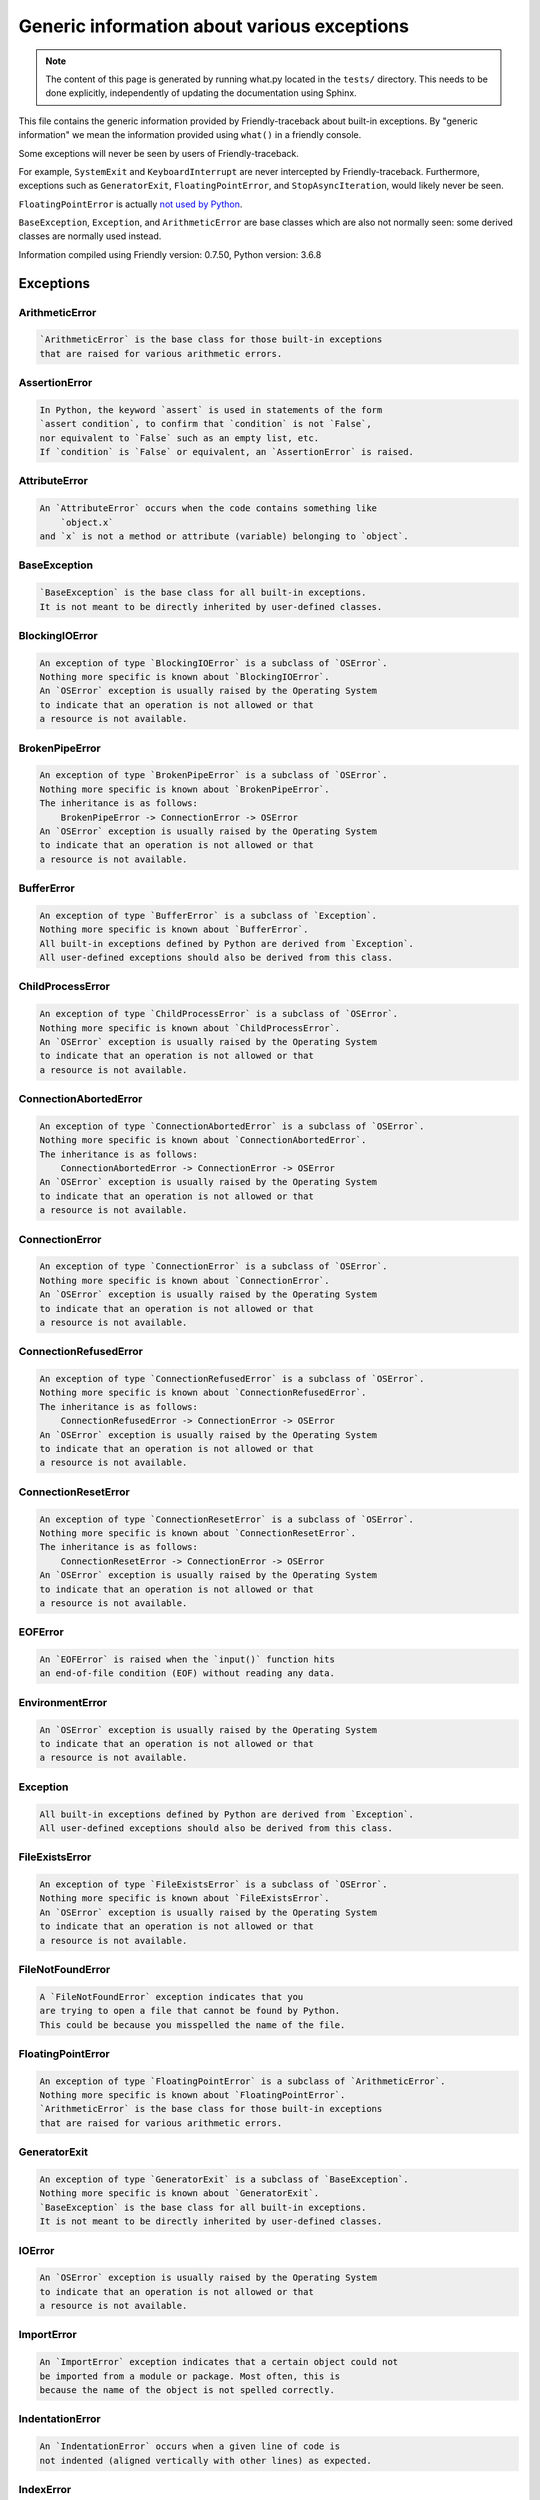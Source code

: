 
Generic information about various exceptions
==============================================

.. note::

     The content of this page is generated by running
     what.py located in the ``tests/`` directory.
     This needs to be done explicitly, independently of updating the
     documentation using Sphinx.

This file contains the generic information provided by
Friendly-traceback about built-in exceptions.
By "generic information" we mean the information provided using
``what()`` in a friendly console.

Some exceptions will never be seen by users of Friendly-traceback.

For example, ``SystemExit`` and ``KeyboardInterrupt`` are never
intercepted by Friendly-traceback. Furthermore, exceptions such as
``GeneratorExit``, ``FloatingPointError``, and
``StopAsyncIteration``, would likely never be seen.

``FloatingPointError`` is actually
`not used by Python <https://docs.python.org/3.7/library/exceptions.html#FloatingPointError>`_.

``BaseException``, ``Exception``, and ``ArithmeticError`` are base classes which
are also not normally seen: some derived classes are normally used instead.

Information compiled using Friendly version: 0.7.50,
Python version: 3.6.8




Exceptions
----------

ArithmeticError
~~~~~~~~~~~~~~~

.. code-block:: none

    `ArithmeticError` is the base class for those built-in exceptions
    that are raised for various arithmetic errors.

AssertionError
~~~~~~~~~~~~~~

.. code-block:: none

    In Python, the keyword `assert` is used in statements of the form
    `assert condition`, to confirm that `condition` is not `False`,
    nor equivalent to `False` such as an empty list, etc.
    If `condition` is `False` or equivalent, an `AssertionError` is raised.

AttributeError
~~~~~~~~~~~~~~

.. code-block:: none

    An `AttributeError` occurs when the code contains something like
        `object.x`
    and `x` is not a method or attribute (variable) belonging to `object`.

BaseException
~~~~~~~~~~~~~

.. code-block:: none

    `BaseException` is the base class for all built-in exceptions.
    It is not meant to be directly inherited by user-defined classes.

BlockingIOError
~~~~~~~~~~~~~~~

.. code-block:: none

    An exception of type `BlockingIOError` is a subclass of `OSError`.
    Nothing more specific is known about `BlockingIOError`.
    An `OSError` exception is usually raised by the Operating System
    to indicate that an operation is not allowed or that
    a resource is not available.

BrokenPipeError
~~~~~~~~~~~~~~~

.. code-block:: none

    An exception of type `BrokenPipeError` is a subclass of `OSError`.
    Nothing more specific is known about `BrokenPipeError`.
    The inheritance is as follows:
        BrokenPipeError -> ConnectionError -> OSError
    An `OSError` exception is usually raised by the Operating System
    to indicate that an operation is not allowed or that
    a resource is not available.

BufferError
~~~~~~~~~~~

.. code-block:: none

    An exception of type `BufferError` is a subclass of `Exception`.
    Nothing more specific is known about `BufferError`.
    All built-in exceptions defined by Python are derived from `Exception`.
    All user-defined exceptions should also be derived from this class.

ChildProcessError
~~~~~~~~~~~~~~~~~

.. code-block:: none

    An exception of type `ChildProcessError` is a subclass of `OSError`.
    Nothing more specific is known about `ChildProcessError`.
    An `OSError` exception is usually raised by the Operating System
    to indicate that an operation is not allowed or that
    a resource is not available.

ConnectionAbortedError
~~~~~~~~~~~~~~~~~~~~~~

.. code-block:: none

    An exception of type `ConnectionAbortedError` is a subclass of `OSError`.
    Nothing more specific is known about `ConnectionAbortedError`.
    The inheritance is as follows:
        ConnectionAbortedError -> ConnectionError -> OSError
    An `OSError` exception is usually raised by the Operating System
    to indicate that an operation is not allowed or that
    a resource is not available.

ConnectionError
~~~~~~~~~~~~~~~

.. code-block:: none

    An exception of type `ConnectionError` is a subclass of `OSError`.
    Nothing more specific is known about `ConnectionError`.
    An `OSError` exception is usually raised by the Operating System
    to indicate that an operation is not allowed or that
    a resource is not available.

ConnectionRefusedError
~~~~~~~~~~~~~~~~~~~~~~

.. code-block:: none

    An exception of type `ConnectionRefusedError` is a subclass of `OSError`.
    Nothing more specific is known about `ConnectionRefusedError`.
    The inheritance is as follows:
        ConnectionRefusedError -> ConnectionError -> OSError
    An `OSError` exception is usually raised by the Operating System
    to indicate that an operation is not allowed or that
    a resource is not available.

ConnectionResetError
~~~~~~~~~~~~~~~~~~~~

.. code-block:: none

    An exception of type `ConnectionResetError` is a subclass of `OSError`.
    Nothing more specific is known about `ConnectionResetError`.
    The inheritance is as follows:
        ConnectionResetError -> ConnectionError -> OSError
    An `OSError` exception is usually raised by the Operating System
    to indicate that an operation is not allowed or that
    a resource is not available.

EOFError
~~~~~~~~

.. code-block:: none

    An `EOFError` is raised when the `input()` function hits
    an end-of-file condition (EOF) without reading any data.

EnvironmentError
~~~~~~~~~~~~~~~~

.. code-block:: none

    An `OSError` exception is usually raised by the Operating System
    to indicate that an operation is not allowed or that
    a resource is not available.

Exception
~~~~~~~~~

.. code-block:: none

    All built-in exceptions defined by Python are derived from `Exception`.
    All user-defined exceptions should also be derived from this class.

FileExistsError
~~~~~~~~~~~~~~~

.. code-block:: none

    An exception of type `FileExistsError` is a subclass of `OSError`.
    Nothing more specific is known about `FileExistsError`.
    An `OSError` exception is usually raised by the Operating System
    to indicate that an operation is not allowed or that
    a resource is not available.

FileNotFoundError
~~~~~~~~~~~~~~~~~

.. code-block:: none

    A `FileNotFoundError` exception indicates that you
    are trying to open a file that cannot be found by Python.
    This could be because you misspelled the name of the file.

FloatingPointError
~~~~~~~~~~~~~~~~~~

.. code-block:: none

    An exception of type `FloatingPointError` is a subclass of `ArithmeticError`.
    Nothing more specific is known about `FloatingPointError`.
    `ArithmeticError` is the base class for those built-in exceptions
    that are raised for various arithmetic errors.

GeneratorExit
~~~~~~~~~~~~~

.. code-block:: none

    An exception of type `GeneratorExit` is a subclass of `BaseException`.
    Nothing more specific is known about `GeneratorExit`.
    `BaseException` is the base class for all built-in exceptions.
    It is not meant to be directly inherited by user-defined classes.

IOError
~~~~~~~

.. code-block:: none

    An `OSError` exception is usually raised by the Operating System
    to indicate that an operation is not allowed or that
    a resource is not available.

ImportError
~~~~~~~~~~~

.. code-block:: none

    An `ImportError` exception indicates that a certain object could not
    be imported from a module or package. Most often, this is
    because the name of the object is not spelled correctly.

IndentationError
~~~~~~~~~~~~~~~~

.. code-block:: none

    An `IndentationError` occurs when a given line of code is
    not indented (aligned vertically with other lines) as expected.

IndexError
~~~~~~~~~~

.. code-block:: none

    An `IndexError` occurs when you try to get an item from a list,
    a tuple, or a similar object (sequence), and use an index which
    does not exist; typically, this happens because the index you give
    is greater than the length of the sequence.

InterruptedError
~~~~~~~~~~~~~~~~

.. code-block:: none

    An exception of type `InterruptedError` is a subclass of `OSError`.
    Nothing more specific is known about `InterruptedError`.
    An `OSError` exception is usually raised by the Operating System
    to indicate that an operation is not allowed or that
    a resource is not available.

IsADirectoryError
~~~~~~~~~~~~~~~~~

.. code-block:: none

    An exception of type `IsADirectoryError` is a subclass of `OSError`.
    Nothing more specific is known about `IsADirectoryError`.
    An `OSError` exception is usually raised by the Operating System
    to indicate that an operation is not allowed or that
    a resource is not available.

KeyError
~~~~~~~~

.. code-block:: none

    A `KeyError` is raised when a value is not found as a
    key in a Python dict or in a similar object.

KeyboardInterrupt
~~~~~~~~~~~~~~~~~

.. code-block:: none

    An exception of type `KeyboardInterrupt` is a subclass of `BaseException`.
    Nothing more specific is known about `KeyboardInterrupt`.
    `BaseException` is the base class for all built-in exceptions.
    It is not meant to be directly inherited by user-defined classes.

LookupError
~~~~~~~~~~~

.. code-block:: none

    `LookupError` is the base class for the exceptions that are raised
    when a key or index used on a mapping or sequence is invalid.
    It can also be raised directly by codecs.lookup().

MemoryError
~~~~~~~~~~~

.. code-block:: none

    Like the name indicates, a `MemoryError` occurs when Python
    runs out of memory. This can happen if you create an object
    that is too big, like a list with too many items.

ModuleNotFoundError
~~~~~~~~~~~~~~~~~~~

.. code-block:: none

    A `ModuleNotFoundError` exception indicates that you
    are trying to import a module that cannot be found by Python.
    This could be because you misspelled the name of the module
    or because it is not installed on your computer.

NameError
~~~~~~~~~

.. code-block:: none

    A `NameError` exception indicates that a variable or
    function name is not known to Python.
    Most often, this is because there is a spelling mistake.
    However, sometimes it is because the name is used
    before being defined or given a value.

NotADirectoryError
~~~~~~~~~~~~~~~~~~

.. code-block:: none

    An exception of type `NotADirectoryError` is a subclass of `OSError`.
    Nothing more specific is known about `NotADirectoryError`.
    An `OSError` exception is usually raised by the Operating System
    to indicate that an operation is not allowed or that
    a resource is not available.

NotImplementedError
~~~~~~~~~~~~~~~~~~~

.. code-block:: none

    An exception of type `NotImplementedError` is a subclass of `RuntimeError`.
    Nothing more specific is known about `NotImplementedError`.
    A `RuntimeError` is raised when an error is detected that doesn't fall in any
    of the more specific exception types defined by Python.

OSError
~~~~~~~

.. code-block:: none

    An `OSError` exception is usually raised by the Operating System
    to indicate that an operation is not allowed or that
    a resource is not available.

OverflowError
~~~~~~~~~~~~~

.. code-block:: none

    An `OverflowError` is raised when the result of an arithmetic operation
    is too large to be handled by the computer's processor.

PermissionError
~~~~~~~~~~~~~~~

.. code-block:: none

    An exception of type `PermissionError` is a subclass of `OSError`.
    Nothing more specific is known about `PermissionError`.
    An `OSError` exception is usually raised by the Operating System
    to indicate that an operation is not allowed or that
    a resource is not available.

ProcessLookupError
~~~~~~~~~~~~~~~~~~

.. code-block:: none

    An exception of type `ProcessLookupError` is a subclass of `OSError`.
    Nothing more specific is known about `ProcessLookupError`.
    An `OSError` exception is usually raised by the Operating System
    to indicate that an operation is not allowed or that
    a resource is not available.

RecursionError
~~~~~~~~~~~~~~

.. code-block:: none

    A `RecursionError` is raised when a function calls itself,
    directly or indirectly, too many times.
    It almost always indicates that you made an error in your code
    and that your program would never stop.

ReferenceError
~~~~~~~~~~~~~~

.. code-block:: none

    An exception of type `ReferenceError` is a subclass of `Exception`.
    Nothing more specific is known about `ReferenceError`.
    All built-in exceptions defined by Python are derived from `Exception`.
    All user-defined exceptions should also be derived from this class.

RuntimeError
~~~~~~~~~~~~

.. code-block:: none

    A `RuntimeError` is raised when an error is detected that doesn't fall in any
    of the more specific exception types defined by Python.

StopAsyncIteration
~~~~~~~~~~~~~~~~~~

.. code-block:: none

    An exception of type `StopAsyncIteration` is a subclass of `Exception`.
    Nothing more specific is known about `StopAsyncIteration`.
    All built-in exceptions defined by Python are derived from `Exception`.
    All user-defined exceptions should also be derived from this class.

StopIteration
~~~~~~~~~~~~~

.. code-block:: none

    `StopIteration` is raised to indicate that an iterator has no more
    item to provide when its `__next__` method is called by
    the `next()` builtin function.

SyntaxError
~~~~~~~~~~~

.. code-block:: none

    A `SyntaxError` occurs when Python cannot understand your code.

SystemError
~~~~~~~~~~~

.. code-block:: none

    An exception of type `SystemError` is a subclass of `Exception`.
    Nothing more specific is known about `SystemError`.
    All built-in exceptions defined by Python are derived from `Exception`.
    All user-defined exceptions should also be derived from this class.

SystemExit
~~~~~~~~~~

.. code-block:: none

    An exception of type `SystemExit` is a subclass of `BaseException`.
    Nothing more specific is known about `SystemExit`.
    `BaseException` is the base class for all built-in exceptions.
    It is not meant to be directly inherited by user-defined classes.

TabError
~~~~~~~~

.. code-block:: none

    A `TabError` indicates that you have used both spaces
    and tab characters to indent your code.
    This is not allowed in Python.
    Indenting your code means to have block of codes aligned vertically
    by inserting either spaces or tab characters at the beginning of lines.
    Python's recommendation is to always use spaces to indent your code.

TimeoutError
~~~~~~~~~~~~

.. code-block:: none

    An exception of type `TimeoutError` is a subclass of `OSError`.
    Nothing more specific is known about `TimeoutError`.
    An `OSError` exception is usually raised by the Operating System
    to indicate that an operation is not allowed or that
    a resource is not available.

TypeError
~~~~~~~~~

.. code-block:: none

    A `TypeError` is usually caused by trying
    to combine two incompatible types of objects,
    by calling a function with the wrong type of object,
    or by trying to do an operation not allowed on a given type of object.

UnboundLocalError
~~~~~~~~~~~~~~~~~

.. code-block:: none

    In Python, variables that are used inside a function are known as 
    local variables. Before they are used, they must be assigned a value.
    A variable that is used before it is assigned a value is assumed to
    be defined outside that function; it is known as a `global`
    (or sometimes `nonlocal`) variable. You cannot assign a value to such
    a global variable inside a function without first indicating to
    Python that this is a global variable, otherwise you will see
    an `UnboundLocalError`.

UnicodeDecodeError
~~~~~~~~~~~~~~~~~~

.. code-block:: none

    An exception of type `UnicodeDecodeError` is a subclass of `ValueError`.
    Nothing more specific is known about `UnicodeDecodeError`.
    The inheritance is as follows:
        UnicodeDecodeError -> UnicodeError -> ValueError
    A `ValueError` indicates that a function or an operation
    received an argument of the right type, but an inappropriate value.

UnicodeEncodeError
~~~~~~~~~~~~~~~~~~

.. code-block:: none

    An exception of type `UnicodeEncodeError` is a subclass of `ValueError`.
    Nothing more specific is known about `UnicodeEncodeError`.
    The inheritance is as follows:
        UnicodeEncodeError -> UnicodeError -> ValueError
    A `ValueError` indicates that a function or an operation
    received an argument of the right type, but an inappropriate value.

UnicodeError
~~~~~~~~~~~~

.. code-block:: none

    An exception of type `UnicodeError` is a subclass of `ValueError`.
    Nothing more specific is known about `UnicodeError`.
    A `ValueError` indicates that a function or an operation
    received an argument of the right type, but an inappropriate value.

UnicodeTranslateError
~~~~~~~~~~~~~~~~~~~~~

.. code-block:: none

    An exception of type `UnicodeTranslateError` is a subclass of `ValueError`.
    Nothing more specific is known about `UnicodeTranslateError`.
    The inheritance is as follows:
        UnicodeTranslateError -> UnicodeError -> ValueError
    A `ValueError` indicates that a function or an operation
    received an argument of the right type, but an inappropriate value.

ValueError
~~~~~~~~~~

.. code-block:: none

    A `ValueError` indicates that a function or an operation
    received an argument of the right type, but an inappropriate value.

WindowsError
~~~~~~~~~~~~

.. code-block:: none

    An `OSError` exception is usually raised by the Operating System
    to indicate that an operation is not allowed or that
    a resource is not available.

ZeroDivisionError
~~~~~~~~~~~~~~~~~

.. code-block:: none

    A `ZeroDivisionError` occurs when you are attempting to divide a value
    by zero either directly or by using some other mathematical operation.


Warnings
----------

BytesWarning
~~~~~~~~~~~~

.. code-block:: none

    `BytesWarning` is the base category for warnings related to bytes and bytearray.

DeprecationWarning
~~~~~~~~~~~~~~~~~~

.. code-block:: none

    `DeprecationWarning` indicates that some feature will not be available in a future version.

FutureWarning
~~~~~~~~~~~~~

.. code-block:: none

    `FutureWarning` is the base category for features that will likely be deprecated
    in future Python versions.

ImportWarning
~~~~~~~~~~~~~

.. code-block:: none

    A warning of type `ImportWarning` is a subclass of `Warning`.
    Nothing more specific is known about `ImportWarning`.
    `Warning` is the base class of all warning category classes.

PendingDeprecationWarning
~~~~~~~~~~~~~~~~~~~~~~~~~

.. code-block:: none

    A warning of type `PendingDeprecationWarning` is a subclass of `Warning`.
    Nothing more specific is known about `PendingDeprecationWarning`.
    `Warning` is the base class of all warning category classes.

ResourceWarning
~~~~~~~~~~~~~~~

.. code-block:: none

    A warning of type `ResourceWarning` is a subclass of `Warning`.
    Nothing more specific is known about `ResourceWarning`.
    `Warning` is the base class of all warning category classes.

RuntimeWarning
~~~~~~~~~~~~~~

.. code-block:: none

    `RuntimeWarning` often indicates some not recommended runtime features.

SyntaxWarning
~~~~~~~~~~~~~

.. code-block:: none

    `SyntaxWarning` often indicates that your code will likely not give the result you expect.

UnicodeWarning
~~~~~~~~~~~~~~

.. code-block:: none

    `UnicodeWarning` is the base category for warnings related to unicode.

UserWarning
~~~~~~~~~~~

.. code-block:: none

    `UserWarning` is the default class for `warnings.warn()`.

Warning
~~~~~~~

.. code-block:: none

    `Warning` is the base class of all warning category classes.
